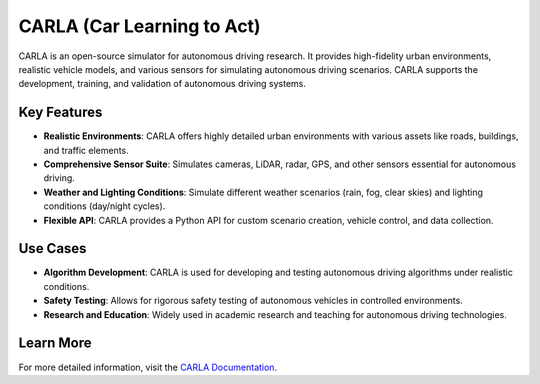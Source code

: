 CARLA (Car Learning to Act)
===========================

CARLA is an open-source simulator for autonomous driving research. It provides high-fidelity urban environments, realistic vehicle models, and various sensors for simulating autonomous driving scenarios. CARLA supports the development, training, and validation of autonomous driving systems.

Key Features
------------

- **Realistic Environments**: CARLA offers highly detailed urban environments with various assets like roads, buildings, and traffic elements.
- **Comprehensive Sensor Suite**: Simulates cameras, LiDAR, radar, GPS, and other sensors essential for autonomous driving.
- **Weather and Lighting Conditions**: Simulate different weather scenarios (rain, fog, clear skies) and lighting conditions (day/night cycles).
- **Flexible API**: CARLA provides a Python API for custom scenario creation, vehicle control, and data collection.

Use Cases
---------

- **Algorithm Development**: CARLA is used for developing and testing autonomous driving algorithms under realistic conditions.
- **Safety Testing**: Allows for rigorous safety testing of autonomous vehicles in controlled environments.
- **Research and Education**: Widely used in academic research and teaching for autonomous driving technologies.

Learn More
----------

For more detailed information, visit the `CARLA Documentation <https://carla.readthedocs.io>`_.


